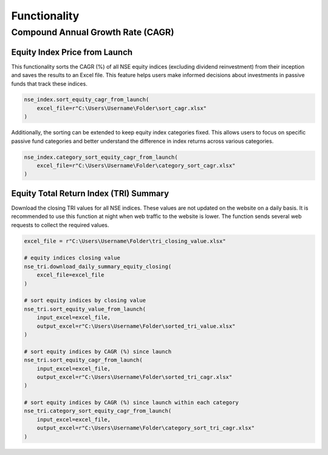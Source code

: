 ===============
Functionality
===============
    
    
Compound Annual Growth Rate (CAGR)
-------------------------------------

Equity Index Price from Launch
^^^^^^^^^^^^^^^^^^^^^^^^^^^^^^^^

This functionality sorts the CAGR (%) of all NSE equity indices (excluding dividend reinvestment) from their inception and saves the results to an Excel file. 
This feature helps users make informed decisions about investments in passive funds that track these indices.

.. code-block:: python

    nse_index.sort_equity_cagr_from_launch(
        excel_file=r"C:\Users\Username\Folder\sort_cagr.xlsx"
    )
    
    
Additionally, the sorting can be extended to keep equity index categories fixed. This allows users to focus on specific passive fund categories and 
better understand the difference in index returns across various categories.


.. code-block:: python

    nse_index.category_sort_equity_cagr_from_launch(
        excel_file=r"C:\Users\Username\Folder\category_sort_cagr.xlsx"
    )
    
    
Equity Total Return Index (TRI) Summary
^^^^^^^^^^^^^^^^^^^^^^^^^^^^^^^^^^^^^^^^^
Download the closing TRI values for all NSE indices. These values are not updated on the website on a daily basis. 
It is recommended to use this function at night when web traffic to the website is lower. The function sends several web requests to collect the required values.

.. code-block:: python
    
    excel_file = r"C:\Users\Username\Folder\tri_closing_value.xlsx"
    
    # equity indices closing value
    nse_tri.download_daily_summary_equity_closing(
        excel_file=excel_file
    )
    
    # sort equity indices by closing value
    nse_tri.sort_equity_value_from_launch(
        input_excel=excel_file,
        output_excel=r"C:\Users\Username\Folder\sorted_tri_value.xlsx"
    )
    
    # sort equity indices by CAGR (%) since launch
    nse_tri.sort_equity_cagr_from_launch(
        input_excel=excel_file,
        output_excel=r"C:\Users\Username\Folder\sorted_tri_cagr.xlsx"
    )
    
    # sort equity indices by CAGR (%) since launch within each category 
    nse_tri.category_sort_equity_cagr_from_launch(
        input_excel=excel_file,
        output_excel=r"C:\Users\Username\Folder\category_sort_tri_cagr.xlsx"
    )








    


    
    
